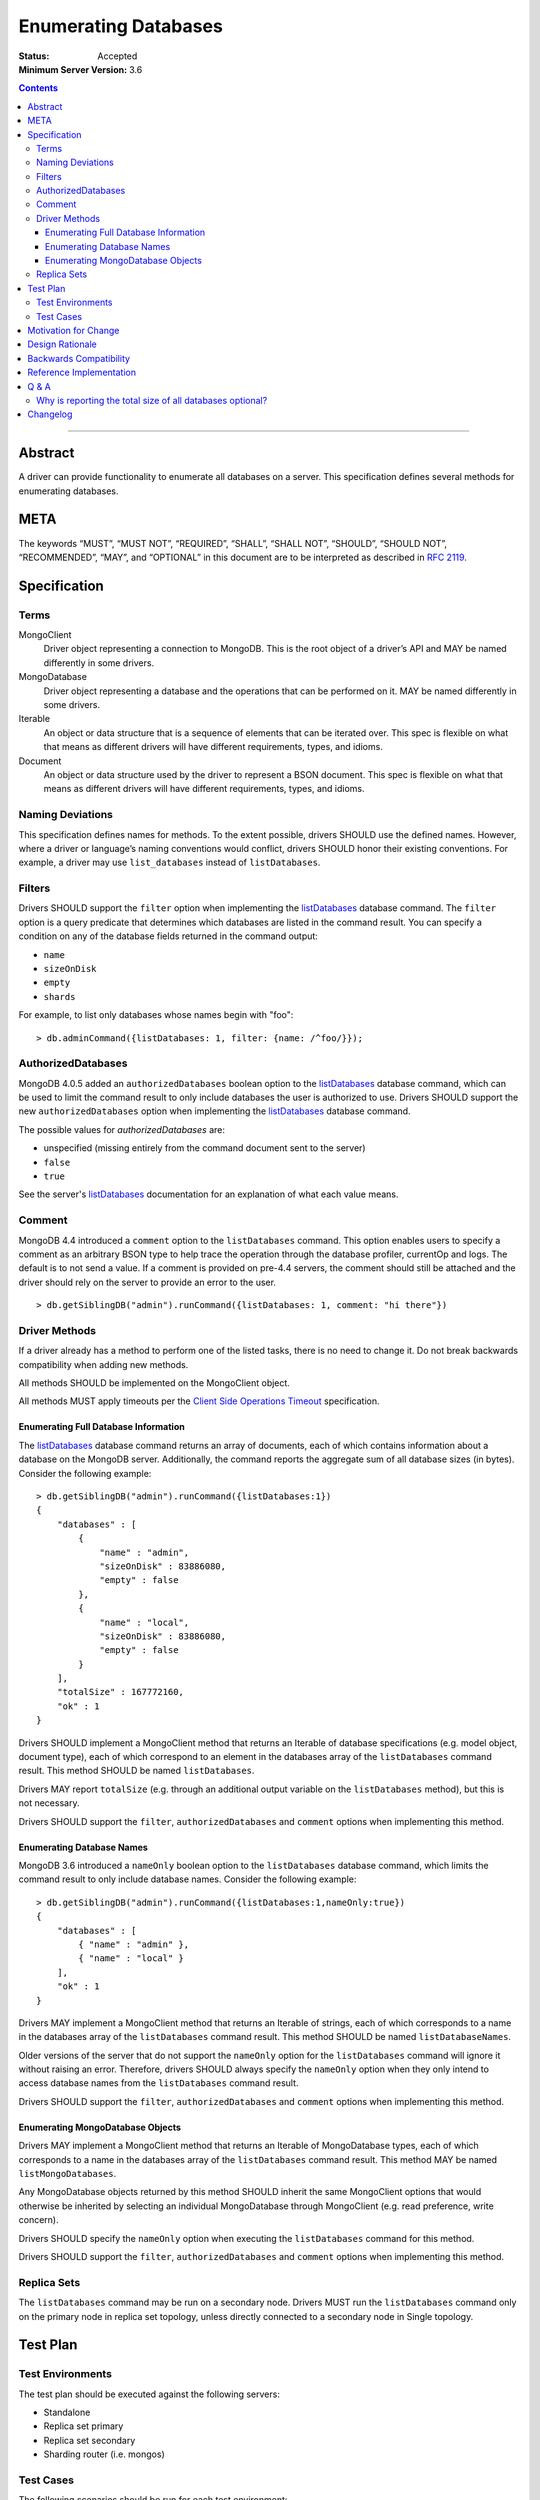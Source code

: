 =====================
Enumerating Databases
=====================

:Status: Accepted
:Minimum Server Version: 3.6

.. contents::

--------

Abstract
========

A driver can provide functionality to enumerate all databases on a server. This
specification defines several methods for enumerating databases.

META
====

The keywords “MUST”, “MUST NOT”, “REQUIRED”, “SHALL”, “SHALL NOT”, “SHOULD”,
“SHOULD NOT”, “RECOMMENDED”, “MAY”, and “OPTIONAL” in this document are to be
interpreted as described in `RFC 2119 <https://www.ietf.org/rfc/rfc2119.txt>`_.

Specification
=============

Terms
-----

MongoClient
   Driver object representing a connection to MongoDB. This is the root object
   of a driver’s API and MAY be named differently in some drivers.

MongoDatabase
   Driver object representing a database and the operations that can be
   performed on it. MAY be named differently in some drivers.

Iterable
   An object or data structure that is a sequence of elements that can be
   iterated over. This spec is flexible on what that means as different drivers
   will have different requirements, types, and idioms.

Document
   An object or data structure used by the driver to represent a BSON document.
   This spec is flexible on what that means as different drivers will have
   different requirements, types, and idioms.

Naming Deviations
-----------------

This specification defines names for methods. To the extent possible, drivers
SHOULD use the defined names. However, where a driver or language’s naming
conventions would conflict, drivers SHOULD honor their existing conventions. For
example, a driver may use ``list_databases`` instead of ``listDatabases``.

Filters
-------
Drivers SHOULD support the ``filter`` option when implementing the `listDatabases`_
database command. The ``filter`` option is a query predicate that determines which
databases are listed in the command result. You can specify a condition on any of the
database fields returned in the command output:

.. _listDatabases: https://www.mongodb.com/docs/manual/reference/command/listDatabases/

- ``name``
- ``sizeOnDisk``
- ``empty``
- ``shards``


For example, to list only databases whose names begin with "foo":

::

  > db.adminCommand({listDatabases: 1, filter: {name: /^foo/}});

AuthorizedDatabases
-------------------

MongoDB 4.0.5 added an ``authorizedDatabases`` boolean option to the `listDatabases`_
database command, which can be used to limit the command result to only include databases
the user is authorized to use. Drivers SHOULD support the new ``authorizedDatabases``
option when implementing the `listDatabases`_ database command.

The possible values for `authorizedDatabases` are:

- unspecified (missing entirely from the command document sent to the server)
- ``false``
- ``true``

See the server's `listDatabases`_ documentation for an explanation of what each value means.

Comment
-------

MongoDB 4.4 introduced a ``comment``  option to the ``listDatabases``
command. This option enables users to specify a comment as an arbitrary
BSON type to help trace the operation through the database profiler, currentOp and logs.
The default is to not send a value.  If a comment is provided on pre-4.4 servers, the comment
should still be attached and the driver should rely on the server to provide an error to the user.

::

  > db.getSiblingDB("admin").runCommand({listDatabases: 1, comment: "hi there"})

Driver Methods
--------------

If a driver already has a method to perform one of the listed tasks, there is no
need to change it. Do not break backwards compatibility when adding new methods.

All methods SHOULD be implemented on the MongoClient object.

All methods MUST apply timeouts per the `Client Side Operations Timeout
<client-side-operations-timeout/client-side-operations-timeout.md>`__
specification.

Enumerating Full Database Information
~~~~~~~~~~~~~~~~~~~~~~~~~~~~~~~~~~~~~

The `listDatabases`_ database command returns an array of documents, each of
which contains information about a database on the MongoDB server. Additionally,
the command reports the aggregate sum of all database sizes (in bytes). Consider
the following example:

.. _listDatabases: https://www.mongodb.com/docs/manual/reference/command/listDatabases/

::

  > db.getSiblingDB("admin").runCommand({listDatabases:1})
  {
      "databases" : [
          {
              "name" : "admin",
              "sizeOnDisk" : 83886080,
              "empty" : false
          },
          {
              "name" : "local",
              "sizeOnDisk" : 83886080,
              "empty" : false
          }
      ],
      "totalSize" : 167772160,
      "ok" : 1
  }

Drivers SHOULD implement a MongoClient method that returns an Iterable of
database specifications (e.g. model object, document type), each of which
correspond to an element in the databases array of the ``listDatabases`` command
result. This method SHOULD be named ``listDatabases``.

Drivers MAY report ``totalSize`` (e.g. through an additional output variable on
the ``listDatabases`` method), but this is not necessary.

Drivers SHOULD support the ``filter``, ``authorizedDatabases`` and ``comment``
options when implementing this method.

Enumerating Database Names
~~~~~~~~~~~~~~~~~~~~~~~~~~

MongoDB 3.6 introduced a ``nameOnly`` boolean option to the ``listDatabases``
database command, which limits the command result to only include database
names. Consider the following example:

::

  > db.getSiblingDB("admin").runCommand({listDatabases:1,nameOnly:true})
  {
      "databases" : [
          { "name" : "admin" },
          { "name" : "local" }
      ],
      "ok" : 1
  }

Drivers MAY implement a MongoClient method that returns an Iterable of strings,
each of which corresponds to a name in the databases array of the
``listDatabases`` command result. This method SHOULD be named
``listDatabaseNames``.

Older versions of the server that do not support the ``nameOnly`` option for the
``listDatabases`` command will ignore it without raising an error. Therefore,
drivers SHOULD always specify the ``nameOnly`` option when they only intend to
access database names from the ``listDatabases`` command result.

Drivers SHOULD support the ``filter``, ``authorizedDatabases`` and ``comment``
options when implementing this method.

Enumerating MongoDatabase Objects
~~~~~~~~~~~~~~~~~~~~~~~~~~~~~~~~~

Drivers MAY implement a MongoClient method that returns an Iterable of
MongoDatabase types, each of which corresponds to a name in the databases array
of the ``listDatabases`` command result. This method MAY be named
``listMongoDatabases``.

Any MongoDatabase objects returned by this method SHOULD inherit the same
MongoClient options that would otherwise be inherited by selecting an individual
MongoDatabase through MongoClient (e.g. read preference, write concern).

Drivers SHOULD specify the ``nameOnly`` option when executing the
``listDatabases`` command for this method.

Drivers SHOULD support the ``filter``, ``authorizedDatabases`` and ``comment``
options when implementing this method.

Replica Sets
------------

The ``listDatabases`` command may be run on a secondary node. Drivers MUST run
the ``listDatabases`` command only on the primary node in replica set topology,
unless directly connected to a secondary node in Single topology.

Test Plan
=========

Test Environments
-----------------

The test plan should be executed against the following servers:

* Standalone
* Replica set primary
* Replica set secondary
* Sharding router (i.e. mongos)

Test Cases
----------

The following scenarios should be run for each test environment:

* Execute the method to enumerate full database information (e.g.
  ``listDatabases()``)
  - Verify that the method returns an Iterable of Document types
  - Verify that all databases on the server are present in the result set
  - Verify that the result set does not contain duplicates
* Execute the method to enumerate database names (e.g. ``listDatabaseNames()``)
  - Verify that the method returns an Iterable of strings
  - Verify that all databases on the server are present in the result set
  - Verify that the result set does not contain duplicates
* Execute the method to enumerate MongoDatabase objects (e.g.
  ``listMongoDatabases()``)
  - Verify that the method returns an Iterable of MongoDatabase objects
  - Verify that all databases on the server are present in the result set
  - Verify that the result set does not contain duplicates

Motivation for Change
=====================

Although most drivers provide a ``listDatabases`` command helper in their API,
there was previously no spec for a database enumeration. MongoDB 3.6 introduced
a ``nameOnly`` option to the ``listDatabases`` database command. The driver API
should to be expanded to support this option.

Design Rationale
================

The design of this specification is inspired by the `Collection Enumeration`_
and `Index Enumeration`_ specifications. Since most drivers already implement a
``listDatabases`` command helper in some fashion, this spec is flexible when it
comes to existing APIs.

.. _Collection Enumeration: ./enumerate-collections.rst
.. _Index Enumeration: ./enumerate-indexes.rst

Backwards Compatibility
=======================

There should be no backwards compatibility concerns. This specification merely
deals with how to enumerate databases in future versions of MongoDB and allows
flexibility for existing driver APIs.

Reference Implementation
========================

TBD

Q & A
=====

Why is reporting the total size of all databases optional?
----------------------------------------------------------

Although the ``listDatabases`` command provides two results, a ``databases``
array and ``totalSize`` integer, the array of database information documents is
the primary result. Returning a tuple or composite result type from a
``listDatabases`` driver method would complicate the general use case, as
opposed to an optional output argument (if supported by the language).
Furthermore, the ``totalSize`` value can be calculated client-side by summing
all ``sizeOnDisk`` fields in the array of database information documents.

Changelog
=========

:2022-10-05: Remove spec front matter and reformat changelog. Also reverts the
             minimum server version to 3.6, which is where ``nameOnly`` and
             ``filter`` options were first introduced for ``listDatabases``.
:2022-08-17: Clarify the behavior of comment on pre-4.4 servers.
:2022-02-01: Support comment option in listDatabases command
:2022-01-19: Require that timeouts be applied per the client-side operations timeout spec.
:2019-11-20: Support authorizedDatabases option in listDatabases command
:2017-10-30: Support filter option in listDatabases command
